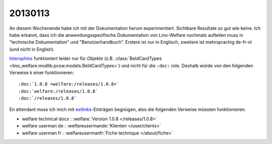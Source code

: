 ========
20130113
========

An diesem Wochenende habe ich mit der Dokumentation herum experimentiert.
Sichtbare Resultate so gut wie keine.
Ich habe erkannt, dass ich die anwendungsspezifische Dokumentation 
von Lino-Welfare nochmals aufteilen muss in 
"technische Dokumentation" 
und "Benutzerhandbuch". 
Erstere ist *nur* in Englisch, 
zweitere ist mehrsprachig de-fr-nl (und *nicht* in English).


`Intersphinx <http://sphinx-doc.org/ext/intersphinx.html>`__
funktioniert leider nur für *Objekte* 
(z.B. :class:`BeIdCardTypes <lino_welfare.modlib.pcsw.models.BeIdCardTypes>`)
und nicht für die ``:doc:`` role. 
Deshalb würde von den folgenden Verweise k einer funktionieren::

  :doc:`1.0.8 <welfare:/releases/1.0.8>`
  :doc:`welfare:/releases/1.0.8`
  :doc:`/releases/1.0.8`

En attendant muss ich mich mit 
`extlinks <http://sphinx-doc.org/ext/extlinks.html>`_-Einträgen 
begnügen, also die folgenden Verweise müssten funktionieren:

- welfare technical docs : :welfare:`Version 1.0.8 </releases/1.0.8>`
- welfare userman de : :welfareusermande:`Klienten </user/clients>`
- welfare userman fr : :welfareusermanfr:`Fiche technique </about/fiche>`

